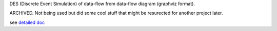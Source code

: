 DES (Discrete Event Simulation) of data-flow from data-flow diagram (graphviz format). 

ARCHIVED.  Not being used but did some cool stuff that might be resurected for another project later. 

see `detailed doc
<docs/dataflow-simulation.org>`_



